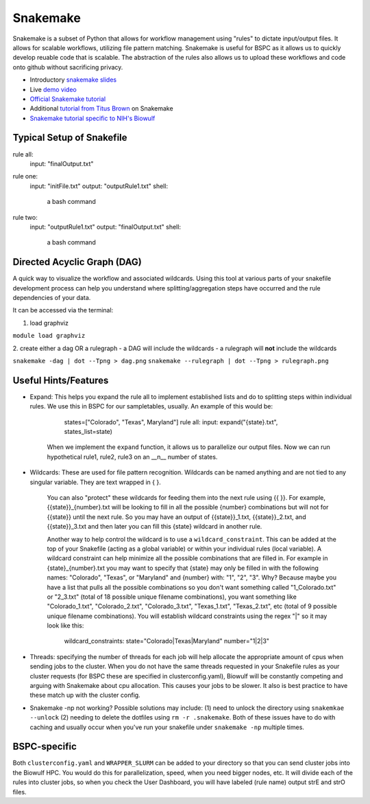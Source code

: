 .. _snakemake:

Snakemake
=========

Snakemake is a subset of Python that allows for workflow management using
"rules" to dictate input/output files. It allows for scalable workflows,
utilizing file pattern matching. Snakemake is useful for BSPC as it allows us
to quickly develop reuable code that is scalable. The abstraction of the rules
also allows us to upload these workflows and code onto github without
sacrificing privacy. 


- Introductory `snakemake slides
  <https://slides.com/johanneskoester/snakemake-short>`_
- Live `demo video <https://youtu.be/hPrXcUUp70Y>`_
- `Official Snakemake tutorial
  <https://snakemake.readthedocs.io/en/stable/tutorial/tutorial.html#tutorial>`_
- Additional `tutorial from Titus Brown
  <https://hackmd.io/jXwbvOyQTqWqpuWwrpByHQ?view>`_ on Snakemake
- `Snakemake tutorial specific to NIH's Biowulf
  <https://github.com/NIH-HPC/snakemake-class>`_

Typical Setup of Snakefile
''''''''''''''''''''''''''

rule all: 
    input: "finalOutput.txt"

rule one: 
    input: "initFile.txt" 
    output: "outputRule1.txt" 
    shell: 
        a bash command

rule two: 
    input: "outputRule1.txt" 
    output: "finalOutput.txt" 
    shell: 
        a bash command


Directed Acyclic Graph (DAG)
''''''''''''''''''''''''''''

A quick way to visualize the workflow and associated wildcards. Using this tool
at various parts of your snakefile development process can help you understand
where splitting/aggregation steps have occurred and the rule dependencies of
your data. 

It can be accessed via the terminal: 

1. load graphviz 

``module load graphviz``

2. create either a dag OR a rulegraph 
- a DAG will include the wildcards
- a rulegraph will **not** include the wildcards

``snakemake -dag | dot --Tpng > dag.png`` ``snakemake --rulegraph | dot --Tpng
> rulegraph.png``

Useful Hints/Features
'''''''''''''''''''''
- Expand: This helps you expand the rule all to implement established lists and
  do to splitting steps within individual rules. We use this in BSPC for our
  sampletables, usually. An example of this would be: 

        states=["Colorado", "Texas", Maryland"] rule all: input:
        expand("{state}.txt", states_list=state)

    When we implement the ``expand`` function, it allows us to parallelize our
    output files. Now we can run hypothetical rule1, rule2, rule3 on an __n__
    number of states.

- Wildcards: These are used for file pattern recognition. Wildcards can be
  named anything and are not tied to any singular variable. They are text
  wrapped in { }. 

    You can also "protect" these wildcards for feeding them into the next rule
    using {{ }}. For example, {{state}}_{number}.txt will be looking to fill in
    all the possible {number} combinations but will not for {{state}} until the
    next rule. So you may have an output of {{state}}_1.txt, {{state}}_2.txt,
    and {{state}}_3.txt and then later you can fill this {state} wildcard in
    another rule. 
    
    Another way to help control the wildcard is to use
    a ``wildcard_constraint``. This can be added at the top of your Snakefile
    (acting as a global variable) or within your individual rules (local
    variable). A wildcard constraint can help minimize all the possible
    combinations that are filled in. For example in {state}_{number}.txt you
    may want to specify that {state} may only be filled in with the following
    names: "Colorado", "Texas", or "Maryland" and {number} with: "1", "2", "3".
    Why? Because maybe you have a list that pulls all the possible combinations
    so you don't want something called "1_Colorado.txt" or "2_3.txt" (total of
    18 possible unique filename combinations), you want something like
    "Colorado_1.txt", "Colorado_2.txt", "Colorado_3.txt", "Texas_1.txt",
    "Texas_2.txt", etc (total of 9 possible unique filename combinations). You
    will establish wildcard constraints using the regex "|" so it may look like
    this: 
        
        wildcard_constraints: state="Colorado|Texas|Maryland" number="1|2|3"

- Threads: specifying the number of threads for each job will help allocate the
  appropriate amount of cpus when sending jobs to the cluster. When you do not
  have the same threads requested in your Snakefile rules as your cluster
  requests (for BSPC these are specified in clusterconfig.yaml), Biowulf will
  be constantly competing and arguing with Snakemake about cpu allocation. This
  causes your jobs to be slower. It also is best practice to have these match
  up with the cluster config.

- Snakemake -np not working? Possible solutions may include: (1) need to unlock
  the directory using ``snakemkae --unlock`` (2) needing to delete the dotfiles
  using ``rm -r .snakemake``. Both of these issues have to do with caching and
  usually occur when you've run your snakefile under ``snakemake -np`` multiple
  times.

BSPC-specific
'''''''''''''

Both ``clusterconfig.yaml`` and ``WRAPPER_SLURM`` can be added to your
directory so that you can send cluster jobs into the Biowulf HPC. You would do
this for parallelization, speed, when you need bigger nodes, etc. It will
divide each of the rules into cluster jobs, so when you check the User
Dashboard, you will have labeled (rule name) output strE and strO files.

.. todo::

    need lots more context here -- why we use snakemake in bspc and why it's
    generally useful
